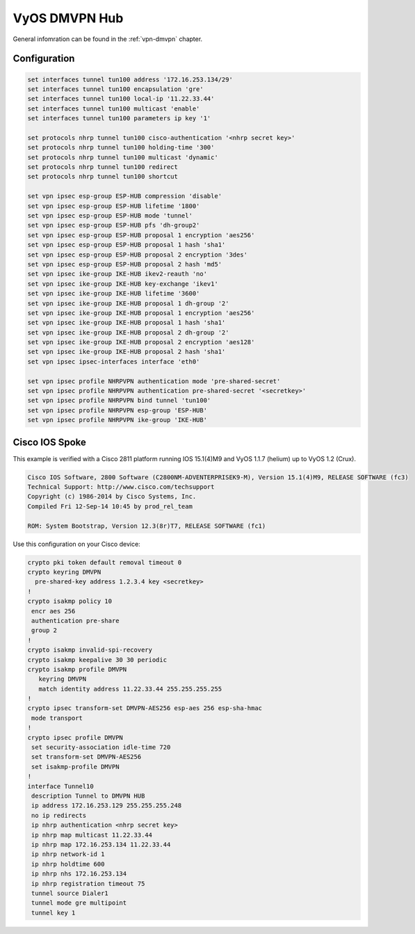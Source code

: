 
.. _examples-dmvpn:

VyOS DMVPN Hub
--------------

General infomration can be found in the :ref:`vpn-dmvpn` chapter.

Configuration
^^^^^^^^^^^^^

.. code-block:: none

  set interfaces tunnel tun100 address '172.16.253.134/29'
  set interfaces tunnel tun100 encapsulation 'gre'
  set interfaces tunnel tun100 local-ip '11.22.33.44'
  set interfaces tunnel tun100 multicast 'enable'
  set interfaces tunnel tun100 parameters ip key '1'

  set protocols nhrp tunnel tun100 cisco-authentication '<nhrp secret key>'
  set protocols nhrp tunnel tun100 holding-time '300'
  set protocols nhrp tunnel tun100 multicast 'dynamic'
  set protocols nhrp tunnel tun100 redirect
  set protocols nhrp tunnel tun100 shortcut

  set vpn ipsec esp-group ESP-HUB compression 'disable'
  set vpn ipsec esp-group ESP-HUB lifetime '1800'
  set vpn ipsec esp-group ESP-HUB mode 'tunnel'
  set vpn ipsec esp-group ESP-HUB pfs 'dh-group2'
  set vpn ipsec esp-group ESP-HUB proposal 1 encryption 'aes256'
  set vpn ipsec esp-group ESP-HUB proposal 1 hash 'sha1'
  set vpn ipsec esp-group ESP-HUB proposal 2 encryption '3des'
  set vpn ipsec esp-group ESP-HUB proposal 2 hash 'md5'
  set vpn ipsec ike-group IKE-HUB ikev2-reauth 'no'
  set vpn ipsec ike-group IKE-HUB key-exchange 'ikev1'
  set vpn ipsec ike-group IKE-HUB lifetime '3600'
  set vpn ipsec ike-group IKE-HUB proposal 1 dh-group '2'
  set vpn ipsec ike-group IKE-HUB proposal 1 encryption 'aes256'
  set vpn ipsec ike-group IKE-HUB proposal 1 hash 'sha1'
  set vpn ipsec ike-group IKE-HUB proposal 2 dh-group '2'
  set vpn ipsec ike-group IKE-HUB proposal 2 encryption 'aes128'
  set vpn ipsec ike-group IKE-HUB proposal 2 hash 'sha1'
  set vpn ipsec ipsec-interfaces interface 'eth0'

  set vpn ipsec profile NHRPVPN authentication mode 'pre-shared-secret'
  set vpn ipsec profile NHRPVPN authentication pre-shared-secret '<secretkey>'
  set vpn ipsec profile NHRPVPN bind tunnel 'tun100'
  set vpn ipsec profile NHRPVPN esp-group 'ESP-HUB'
  set vpn ipsec profile NHRPVPN ike-group 'IKE-HUB'

Cisco IOS Spoke
^^^^^^^^^^^^^^^

This example is verified with a Cisco 2811 platform running IOS 15.1(4)M9 and
VyOS 1.1.7 (helium) up to VyOS 1.2 (Crux).

.. code-block:: none

  Cisco IOS Software, 2800 Software (C2800NM-ADVENTERPRISEK9-M), Version 15.1(4)M9, RELEASE SOFTWARE (fc3)
  Technical Support: http://www.cisco.com/techsupport
  Copyright (c) 1986-2014 by Cisco Systems, Inc.
  Compiled Fri 12-Sep-14 10:45 by prod_rel_team

  ROM: System Bootstrap, Version 12.3(8r)T7, RELEASE SOFTWARE (fc1)

Use this configuration on your Cisco device:

.. code-block:: none

  crypto pki token default removal timeout 0
  crypto keyring DMVPN
    pre-shared-key address 1.2.3.4 key <secretkey>
  !
  crypto isakmp policy 10
   encr aes 256
   authentication pre-share
   group 2
  !
  crypto isakmp invalid-spi-recovery
  crypto isakmp keepalive 30 30 periodic
  crypto isakmp profile DMVPN
     keyring DMVPN
     match identity address 11.22.33.44 255.255.255.255
  !
  crypto ipsec transform-set DMVPN-AES256 esp-aes 256 esp-sha-hmac
   mode transport
  !
  crypto ipsec profile DMVPN
   set security-association idle-time 720
   set transform-set DMVPN-AES256
   set isakmp-profile DMVPN
  !
  interface Tunnel10
   description Tunnel to DMVPN HUB
   ip address 172.16.253.129 255.255.255.248
   no ip redirects
   ip nhrp authentication <nhrp secret key>
   ip nhrp map multicast 11.22.33.44
   ip nhrp map 172.16.253.134 11.22.33.44
   ip nhrp network-id 1
   ip nhrp holdtime 600
   ip nhrp nhs 172.16.253.134
   ip nhrp registration timeout 75
   tunnel source Dialer1
   tunnel mode gre multipoint
   tunnel key 1
